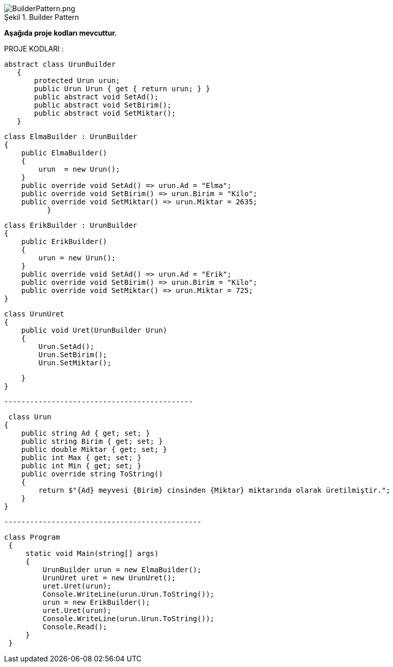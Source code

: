 
image::BuilderPattern.png[caption="Şekil 1.",title=" Builder Pattern",alt="BuilderPattern.png"]


*Aşağıda  proje kodları mevcuttur.*

PROJE KODLARI :

 abstract class UrunBuilder
    {
        protected Urun urun;
        public Urun Urun { get { return urun; } }
        public abstract void SetAd();
        public abstract void SetBirim();
        public abstract void SetMiktar();
    }
    
    class ElmaBuilder : UrunBuilder
    {
        public ElmaBuilder()
        {
            urun  = new Urun();
        }
        public override void SetAd() => urun.Ad = "Elma";
        public override void SetBirim() => urun.Birim = "Kilo";
        public override void SetMiktar() => urun.Miktar = 2635;
              }

    class ErikBuilder : UrunBuilder
    {
        public ErikBuilder()
        {
            urun = new Urun();
        }
        public override void SetAd() => urun.Ad = "Erik";
        public override void SetBirim() => urun.Birim = "Kilo";
        public override void SetMiktar() => urun.Miktar = 725;
    }


    class UrunUret
    {
        public void Uret(UrunBuilder Urun)
        {
            Urun.SetAd();
            Urun.SetBirim();
            Urun.SetMiktar();
       
        }
    }
    
    --------------------------------------------
    
     class Urun
    {
        public string Ad { get; set; }
        public string Birim { get; set; }
        public double Miktar { get; set; }
        public int Max { get; set; }
        public int Min { get; set; }
        public override string ToString()
        {
            return $"{Ad} meyvesi {Birim} cinsinden {Miktar} miktarında olarak üretilmiştir.";
        }
    }

   ----------------------------------------------
   
   class Program
    {
        static void Main(string[] args)
        {
            UrunBuilder urun = new ElmaBuilder();
            UrunUret uret = new UrunUret();
            uret.Uret(urun);
            Console.WriteLine(urun.Urun.ToString());
            urun = new ErikBuilder();
            uret.Uret(urun);
            Console.WriteLine(urun.Urun.ToString());
            Console.Read();
        }
    }
